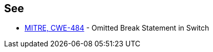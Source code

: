 == See

* https://cwe.mitre.org/data/definitions/484.html[MITRE, CWE-484] - Omitted Break Statement in Switch
